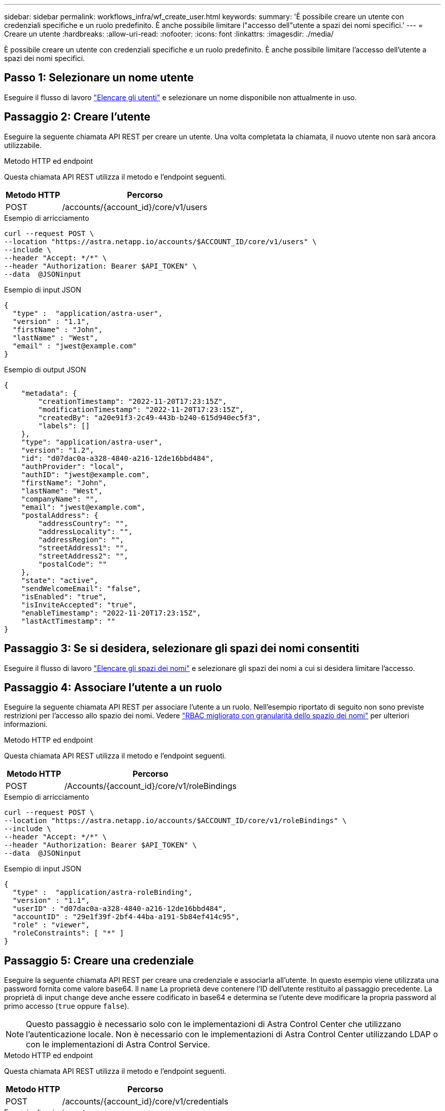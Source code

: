 ---
sidebar: sidebar 
permalink: workflows_infra/wf_create_user.html 
keywords:  
summary: 'È possibile creare un utente con credenziali specifiche e un ruolo predefinito. È anche possibile limitare l"accesso dell"utente a spazi dei nomi specifici.' 
---
= Creare un utente
:hardbreaks:
:allow-uri-read: 
:nofooter: 
:icons: font
:linkattrs: 
:imagesdir: ./media/


[role="lead"]
È possibile creare un utente con credenziali specifiche e un ruolo predefinito. È anche possibile limitare l'accesso dell'utente a spazi dei nomi specifici.



== Passo 1: Selezionare un nome utente

Eseguire il flusso di lavoro link:../workflows_infra/wf_list_users.html["Elencare gli utenti"] e selezionare un nome disponibile non attualmente in uso.



== Passaggio 2: Creare l'utente

Eseguire la seguente chiamata API REST per creare un utente. Una volta completata la chiamata, il nuovo utente non sarà ancora utilizzabile.

.Metodo HTTP ed endpoint
Questa chiamata API REST utilizza il metodo e l'endpoint seguenti.

[cols="25,75"]
|===
| Metodo HTTP | Percorso 


| POST | /accounts/{account_id}/core/v1/users 
|===
.Esempio di arricciamento
[source, curl]
----
curl --request POST \
--location "https://astra.netapp.io/accounts/$ACCOUNT_ID/core/v1/users" \
--include \
--header "Accept: */*" \
--header "Authorization: Bearer $API_TOKEN" \
--data  @JSONinput
----
.Esempio di input JSON
[source, json]
----
{
  "type" :  "application/astra-user",
  "version" : "1.1",
  "firstName" : "John",
  "lastName" : "West",
  "email" : "jwest@example.com"
}
----
.Esempio di output JSON
[listing]
----
{
    "metadata": {
        "creationTimestamp": "2022-11-20T17:23:15Z",
        "modificationTimestamp": "2022-11-20T17:23:15Z",
        "createdBy": "a20e91f3-2c49-443b-b240-615d940ec5f3",
        "labels": []
    },
    "type": "application/astra-user",
    "version": "1.2",
    "id": "d07dac0a-a328-4840-a216-12de16bbd484",
    "authProvider": "local",
    "authID": "jwest@example.com",
    "firstName": "John",
    "lastName": "West",
    "companyName": "",
    "email": "jwest@example.com",
    "postalAddress": {
        "addressCountry": "",
        "addressLocality": "",
        "addressRegion": "",
        "streetAddress1": "",
        "streetAddress2": "",
        "postalCode": ""
    },
    "state": "active",
    "sendWelcomeEmail": "false",
    "isEnabled": "true",
    "isInviteAccepted": "true",
    "enableTimestamp": "2022-11-20T17:23:15Z",
    "lastActTimestamp": ""
}
----


== Passaggio 3: Se si desidera, selezionare gli spazi dei nomi consentiti

Eseguire il flusso di lavoro link:../workflows/wf_list_namespaces.html["Elencare gli spazi dei nomi"] e selezionare gli spazi dei nomi a cui si desidera limitare l'accesso.



== Passaggio 4: Associare l'utente a un ruolo

Eseguire la seguente chiamata API REST per associare l'utente a un ruolo. Nell'esempio riportato di seguito non sono previste restrizioni per l'accesso allo spazio dei nomi. Vedere link:../additional/rbac.html#enhanced-rbac-with-namespace-granularity["RBAC migliorato con granularità dello spazio dei nomi"] per ulteriori informazioni.

.Metodo HTTP ed endpoint
Questa chiamata API REST utilizza il metodo e l'endpoint seguenti.

[cols="25,75"]
|===
| Metodo HTTP | Percorso 


| POST | /Accounts/{account_id}/core/v1/roleBindings 
|===
.Esempio di arricciamento
[source, curl]
----
curl --request POST \
--location "https://astra.netapp.io/accounts/$ACCOUNT_ID/core/v1/roleBindings" \
--include \
--header "Accept: */*" \
--header "Authorization: Bearer $API_TOKEN" \
--data  @JSONinput
----
.Esempio di input JSON
[source, json]
----
{
  "type" :  "application/astra-roleBinding",
  "version" : "1.1",
  "userID" : "d07dac0a-a328-4840-a216-12de16bbd484",
  "accountID" : "29e1f39f-2bf4-44ba-a191-5b84ef414c95",
  "role" : "viewer",
  "roleConstraints": [ "*" ]
}
----


== Passaggio 5: Creare una credenziale

Eseguire la seguente chiamata API REST per creare una credenziale e associarla all'utente. In questo esempio viene utilizzata una password fornita come valore base64. Il `name` La proprietà deve contenere l'ID dell'utente restituito al passaggio precedente. La proprietà di input `change` deve anche essere codificato in base64 e determina se l'utente deve modificare la propria password al primo accesso (`true` oppure `false`).


NOTE: Questo passaggio è necessario solo con le implementazioni di Astra Control Center che utilizzano l'autenticazione locale. Non è necessario con le implementazioni di Astra Control Center utilizzando LDAP o con le implementazioni di Astra Control Service.

.Metodo HTTP ed endpoint
Questa chiamata API REST utilizza il metodo e l'endpoint seguenti.

[cols="25,75"]
|===
| Metodo HTTP | Percorso 


| POST | /accounts/{account_id}/core/v1/credentials 
|===
.Esempio di arricciamento
[source, curl]
----
curl --request POST \
--location "https://astra.netapp.io/accounts/$ACCOUNT_ID/core/v1/credentials" \
--include \
--header "Accept: */*" \
--header "Authorization: Bearer $API_TOKEN" \
--data  @JSONinput
----
.Esempio di input JSON
[source, json]
----
{
  "type" :  "application/astra-credential",
  "version" : "1.1",
  "name" : "d07dac0a-a328-4840-a216-12de16bbd484",
  "keyType" : "passwordHash",
  "keyStore" : {
      "cleartext" : "TmV0QXBwMTIz",
      "change" : "ZmFsc2U="
  },
  "valid" : "true"
}
----